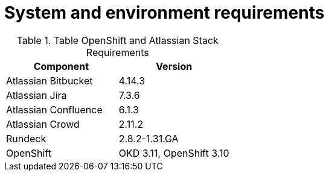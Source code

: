 = System and environment requirements

.Table OpenShift and Atlassian Stack Requirements
|===
|Component|Version

|Atlassian Bitbucket|4.14.3
|Atlassian Jira|7.3.6
|Atlassian Confluence|6.1.3
|Atlassian Crowd|2.11.2
|Rundeck|2.8.2-1.31.GA
|OpenShift|OKD 3.11, OpenShift 3.10
|===


